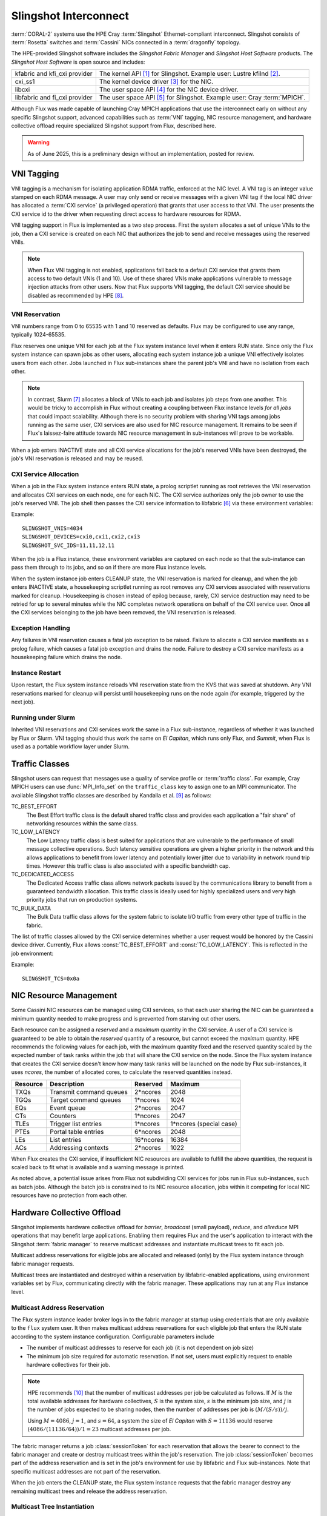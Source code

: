 ######################
Slingshot Interconnect
######################

:term:`CORAL-2` systems use the HPE Cray :term:`Slingshot` Ethernet-compliant
interconnect.  Slingshot consists of :term:`Rosetta` switches and
:term:`Cassini` NICs connected in a :term:`dragonfly` topology.

The HPE-provided Slingshot software includes the *Slingshot Fabric Manager*
and *Slingshot Host Software* products.
The *Slingshot Host Software* is open source and includes:

.. list-table::
   :header-rows: 0

   * - kfabric and kfi_cxi provider
     - The kernel API [#kfabric]_ for Slingshot.
       Example user: Lustre kfilnd [#horn2023]_.

   * - cxi_ss1
     - The kernel device driver [#cxi-driver]_ for the NIC.

   * - libcxi
     - The user space API [#libcxi]_ for the NIC device driver.

   * - libfabric and fi_cxi provider
     - The user space API [#libfabric]_ for Slingshot.
       Example user: Cray :term:`MPICH`.

Although Flux was made capable of launching Cray MPICH applications that
use the interconnect early on without any specific Slingshot support,
advanced capabilities such as :term:`VNI` tagging, NIC resource management,
and hardware collective offload require specialized Slingshot support from
Flux, described here.

.. warning::

  As of June 2025, this is a preliminary design without an implementation,
  posted for review.

***********
VNI Tagging
***********

VNI tagging is a mechanism for isolating application RDMA traffic, enforced
at the NIC level.  A VNI tag is an integer value stamped on each RDMA message.
A user may only send or receive messages with a given VNI tag if the local
NIC driver has allocated a :term:`CXI service` (a privileged operation) that
grants that user access to that VNI.  The user presents the CXI service id
to the driver when requesting direct access to hardware resources for RDMA.

VNI tagging support in Flux is implemented as a two step process.  First the
system allocates a set of unique VNIs to the job, then a CXI service is
created on each NIC that authorizes the job to send and receive messages
using the reserved VNIs.

.. note::

   When Flux VNI tagging is not enabled, applications fall back to a default
   CXI service that grants them access to two default VNIs (1 and 10).
   Use of these shared VNIs make applications vulnerable to message injection
   attacks from other users.  Now that Flux supports VNI tagging, the default
   CXI service should be disabled as recommended by HPE [#ssops2024]_.

VNI Reservation
===============

VNI numbers range from 0 to 65535 with 1 and 10 reserved as defaults.
Flux may be configured to use any range, typically 1024-65535.

Flux reserves one unique VNI for each job at the Flux system instance level
when it enters RUN state.  Since only the Flux system instance can spawn jobs
as other users, allocating each system instance job a unique VNI effectively
isolates users from each other.  Jobs launched in Flux sub-instances share the
parent job's VNI and have no isolation from each other.

.. note::

  In contrast, Slurm [#slurmplug]_ allocates a block of VNIs to each job and
  isolates job steps from one another.  This would be tricky to accomplish in
  Flux without creating a coupling between Flux instance levels *for all jobs*
  that could impact scalability.  Although there is no security problem with
  sharing VNI tags among jobs running as the same user, CXI services are also
  used for NIC resource management.  It remains to be seen if Flux's
  laissez-faire attitude towards NIC resource management in sub-instances
  will prove to be workable.

When a job enters INACTIVE state and all CXI service allocations for the
job's reserved VNIs have been destroyed, the job's VNI reservation is released
and may be reused.

CXI Service Allocation
======================

When a job in the Flux system instance enters RUN state, a prolog scriptlet
running as root retrieves the VNI reservation and allocates CXI services on
each node, one for each NIC.  The CXI service authorizes only the job owner
to use the job's reserved VNI.  The job shell then passes the CXI service
information to libfabric [#fi_cxi]_ via these environment variables:

.. envvar:: SLINGSHOT_VNIS

   Comma-separated list of VNI numbers the job can use.  Flux always assigns
   one VNI per job.

.. envvar:: SLINGSHOT_DEVICES

   Comma separated list of local NICs the job can use.  Flux always assigns
   all available NICs.  Note that since nodes may have different numbers
   of operational NICs, this environment variable may have different values
   on different nodes of the job.

.. envvar:: SLINGSHOT_SVC_IDS

   Comma-separated list of CXI service IDs the job can use, corresponding to
   the :envvar:`SLINGSHOT_DEVICES` list.  Note that since
   CXI services are allocated through the local NIC, this environment variable
   may have different values on different nodes of the job.

Example::

   SLINGSHOT_VNIS=4034
   SLINGSHOT_DEVICES=cxi0,cxi1,cxi2,cxi3
   SLINGSHOT_SVC_IDS=11,11,12,11

When the job is a Flux instance, these environment variables are captured on
each node so that the sub-instance can pass them through to its jobs, and so on
if there are more Flux instance levels.

When the system instance job enters CLEANUP state, the VNI reservation is
marked for cleanup, and when the job enters INACTIVE state, a housekeeping
scriptlet running as root removes any CXI services associated with
reservations marked for cleanup.  Housekeeping is chosen instead of epilog
because, rarely, CXI service destruction may need to be retried for up to
several minutes while the NIC completes network operations on behalf of the
CXI service user.  Once all the CXI services belonging to the job have been
removed, the VNI reservation is released.

Exception Handling
==================

Any failures in VNI reservation causes a fatal job exception to be raised.
Failure to allocate a CXI service manifests as a prolog failure, which causes
a fatal job exception and drains the node.  Failure to destroy a CXI service
manifests as a housekeeping failure which drains the node.

Instance Restart
================

Upon restart, the Flux system instance reloads VNI reservation state
from the KVS that was saved at shutdown.  Any VNI reservations marked for
cleanup will persist until housekeeping runs on the node again (for example,
triggered by the next job).

Running under Slurm
===================

Inherited VNI reservations and CXI services work the same in a Flux
sub-instance, regardless of whether it was launched by Flux or Slurm.
VNI tagging should thus work the same on *El Capitan*, which runs only
Flux, and *Summit*, when Flux is used as a portable workflow layer under Slurm.

***************
Traffic Classes
***************

Slingshot users can request that messages use a quality of service profile
or :term:`traffic class`.  For example, Cray MPICH users can use
:func:`MPI_Info_set` on the ``traffic_class`` key to assign one to an MPI
communicator.  The available Slingshot traffic classes are described
by Kandalla et al. [#kandalla2023]_ as follows:

TC_BEST_EFFORT
   The Best Effort traffic class is the default shared traffic class and
   provides each application a "fair share" of networking resources within
   the same class.

TC_LOW_LATENCY
   The Low Latency traffic class is best suited for applications that are
   vulnerable to the performance of small message collective operations.
   Such latency sensitive operations are given a higher priority in the
   network and this allows applications to benefit from lower latency and
   potentially lower jitter due to variability in network round trip times.
   However this traffic class is also associated with a specific bandwidth
   cap.

TC_DEDICATED_ACCESS
   The Dedicated Access traffic class allows network packets issued by the
   communications library to benefit from a guaranteed bandwidth allocation.
   This traffic class is ideally used for highly specialized users and very
   high priority jobs that run on production systems.

TC_BULK_DATA
   The Bulk Data traffic class allows for the system fabric to isolate
   I/O traffic from every other type of traffic in the fabric.

The list of traffic classes allowed by the CXI service determines
whether a user request would be honored by the Cassini device driver.
Currently, Flux allows :const:`TC_BEST_EFFORT` and :const:`TC_LOW_LATENCY`.
This is reflected in the job environment:

.. envvar:: SLINGSHOT_TCS

   Hex bitmask of allowed traffic classes.

Example::

   SLINGSHOT_TCS=0x0a

***********************
NIC Resource Management
***********************

Some Cassini NIC resources can be managed using CXI services, so that each
user sharing the NIC can be guaranteed a minimum quantity needed to make
progress and is prevented from starving out other users.

Each resource can be assigned a *reserved* and a *maximum* quantity in the CXI
service.  A user of a CXI service is guaranteed to be able to obtain the
*reserved* quantity of a resource, but cannot exceed the *maximum* quantity.
HPE recommends the following values for each job, with the maximum quantity
fixed and the reserved quantity scaled by the expected number of task ranks
within the job that will share the CXI service on the node.  Since the Flux
system instance that creates the CXI service doesn't know how many task ranks
will be launched on the node by Flux sub-instances, it uses *ncores*, the
number of allocated cores, to calculate the reserved quantities instead.

.. list-table::
   :header-rows: 1

   * - Resource
     - Description
     - Reserved
     - Maximum

   * - TXQs
     - Transmit command queues
     - 2*ncores
     - 2048

   * - TGQs
     - Target command queues
     - 1*ncores
     - 1024

   * - EQs
     - Event queue
     - 2*ncores
     - 2047

   * - CTs
     - Counters
     - 1*ncores
     - 2047

   * - TLEs
     - Trigger list entries
     - 1*ncores
     - 1*ncores (special case)

   * - PTEs
     - Portal table entries
     - 6*ncores
     - 2048

   * - LEs
     - List entries
     - 16*ncores
     - 16384

   * - ACs
     - Addressing contexts
     - 2*ncores
     - 1022

When Flux creates the CXI service, if insufficient NIC resources are available
to fulfill the above quantities, the request is scaled back to fit what is
available and a warning message is printed.

As noted above, a potential issue arises from Flux not subdividing CXI
services for jobs run in Flux sub-instances, such as batch jobs.  Although
the batch job is constrained to its NIC resource allocation, jobs within it
competing for local NIC resources have no protection from each other.

***************************
Hardware Collective Offload
***************************

Slingshot implements hardware collective offload for *barrier*, *broadcast*
(small payload), *reduce*, and *allreduce* MPI operations that may benefit
large applications.  Enabling them requires Flux and the user's application
to interact with the Slingshot :term:`fabric manager` to reserve multicast
addresses and instantiate multicast trees to fit each job.

Multicast address reservations for eligible jobs are allocated and released
(only) by the Flux system instance through fabric manager requests.

Multicast trees are instantiated and destroyed within a reservation by
libfabric-enabled applications, using environment variables set by Flux,
communicating directly with the fabric manager.  These applications may run
at any Flux instance level.

Multicast Address Reservation
=============================

The Flux system instance leader broker logs in to the fabric manager at
startup using credentials that are only available to the ``flux`` system user.
It then makes multicast address reservations for each eligible job that
enters the RUN state according to the system instance configuration.
Configurable parameters include

- The number of multicast addresses to reserve for each job
  (it is not dependent on job size)

- The minimum job size required for automatic reservation.  If not set,
  users must explicitly request to enable hardware collectives for their job.

.. note::

   HPE recommends [#slurmcoll]_ that the number of multicast addresses per
   job be calculated as follows.  If :math:`M` is the total available addresses
   for hardware collectives, :math:`S` is the system size, :math:`s` is the
   minimum job size, and :math:`j` is the number of jobs expected to be sharing
   nodes, then the number of addresses per job is :math:`(M / (S / s)) / j`.

   Using :math:`M = 4086`, :math:`j = 1`, and :math:`s = 64`,
   a system the size of *El Capitan* with :math:`S = 11136` would reserve
   :math:`(4086 / (11136 / 64)) / 1 = 23` multicast addresses per job.

The fabric manager returns a job :class:`sessionToken` for each reservation
that allows the bearer to connect to the fabric manager and create or destroy
multicast trees within the job's reservation.  The job :class:`sessionToken`
becomes part of the address reservation and is set in the job's environment
for use by libfabric and Flux sub-instances.  Note that specific multicast
addresses are not part of the reservation.

When the job enters the CLEANUP state, the Flux system instance requests
that the fabric manager destroy any remaining multicast trees and release
the address reservation.

Multicast Tree Instantiation
============================

Multicast trees are instantiated by libfabric using the following information
set in the environment:

.. envvar:: FI_CXI_HWCOLL_MIN_NODES

   The configured minimum job size.

.. envvar:: FI_CXI_HWCOLL_ADDRS_PER_JOB

   The configured number of multicast addresses allocated to each job.

.. envvar:: FI_CXI_COLL_JOB_ID

   The :class:`jobID` *string* associated with the multicast address
   reservation.  The reservation is inherited from the enclosing Flux
   instance and may not refer to the current job.

.. envvar:: FI_CXI_COLL_MCAST_TOKEN

   The :class:`sessionToken` *string* associated with the multicast address
   reservation.

.. envvar:: FI_CXI_COLL_FABRIC_MGR_URL

   The fully qualified URL of the fabric manager.

.. envvar:: FI_CXI_COLL_JOB_STEP_ID

   A *string* identifier associated with the *current* job, that is unique
   within the multicast address reservation.  For example, the job id
   path [#jobidpath]_ of the current job.

When the job is a Flux instance, all environment variables but the last
are captured so they can be passed through to its jobs, and so on if there
are more Flux levels.

Multicast Tree Cleanup
======================

Although the libfabric-enabled application instantiates multicast trees
and destroys them on exit, cleanup can be missed if the application aborts.
Multicast trees that are left behind will be cleaned up by the Flux system
instance when the reservation is released, but until then, other sub-instance
jobs may be unable to instantiate multicast trees if the reservation is used
up by aborted jobs.

To resolve this, when a job enters CLEANUP state at *any* Flux instance level,
Flux connects to the fabric manager using the :class:`sessionToken` and
deletes all multicast addresses within the reservation that are associated
with the job identifier that was used for :envvar:`FI_CXI_COLL_JOB_STEP_ID`.

Exception Handling
==================

If the system instance leader broker's connection to the fabric manager
is interrupted, fabric manager operations are paused while the system
instance reconnects.

Since jobs can trivially fall back to the unassisted collectives
implementation, reservation requests to the fabric manager that take too
long may be timed out quickly and treated as a non-fatal error by the job.

Requests by the system instance leader broker to the fabric manager to
release reservations for jobs in CLEANUP state execute asynchronously
so the job's transition to INACTIVE is not delayed by a slow fabric manager.
If the fabric manager connection is lost, on reconnect, any reservations
for INACTIVE jobs are discovered and released.

Requests by Flux sub-instances to the fabric manager to release reservations
using the :class:`sessionToken` are also asynchronous, under timeout, and
treated as non-fatal to the job.

Flux Instance Restart
=====================

Upon restart, the Flux system instance reloads reservation state from the
KVS that was saved at shutdown.  It then re-connects to the fabric manager.
If an active reservation has disappeared from the fabric manager, a
fatal job exception is raised.  Any reservations for INACTIVE jobs are
discovered and released.

Running under Slurm
===================

Inherited multicast address reservations and multicast tree cleanup
using the :class:`sessionToken` work the same in a Flux sub-instance,
regardless of whether it was launched by Flux or Slurm.

**************
Implementation
**************

Phase I: Interfacing with the NIC
=================================

The first phase of implementation covers VNI tagging, traffic classes,
and NIC resource management.  Several Flux components work together to
this phase:

broker module
  The cray-slingshot broker module is loaded on all ranks at all instance
  levels.

  In the system instance, the leader broker subscribes to the
  job manager journal to be notified when jobs enter RUN or CLEANUP state.
  At RUN state, a VNI reservation is created.  At CLEANUP state, the VNI
  reservation is marked for cleanup.  All brokers in the system instance
  register service methods for querying reservations and adding or removing
  local CXI service IDs from reservations.  The CXI service IDs are only
  tracked on the local broker, but contribute to a reservation use count on
  the leader.  When the use count on a reservation marked for cleanup
  reaches zero, the reservation is released.  Active reservations are saved
  to the KVS at shutdown and restored from the KVS at startup.

  In sub-instances, Slingshot environment variables are captured on each
  broker and an inherited reservation for that rank is created which can
  be queried as above.  Reservations and CXI services are neither created
  nor destroyed in Flux sub-instances.

prolog
  The privileged cray-slingshot prolog scriptlet, running only in the
  system instance, queries the job's VNI reservation from the local broker
  module and creates CXI services on all NICs.  The new CXI service IDs
  are reported to the local broker module.

shell plugin
  The cray-slingshot shell plugin retrieves the job's reservation and CXI
  service IDs from the local broker module and sets up the job environment
  accordingly.

housekeeping
  The privileged cray-slingshot housekeeping scriptlet, running only in the
  system instance, queries the NICs for all CXI services in the configured
  range, and queries the local broker module for all local VNI reservations.
  Any CXI services for nonexistent reservations, or reservations tagged for
  cleanup are destroyed.  In the latter case, the destroyed service IDs are
  reported to the local broker module.

utility
  A :program:`flux-slingshot` utility can be used to perform queries on
  the flux-slingshot broker module and the local NIC.  It is a useful tool
  for diagnosis and a helper for the prolog and epilog scripts.

Example 1
---------

An MPI program is run directly in the Flux system instance:

.. code::

  $ flux run -N2 ./mpi-hello

#. The broker module on rank 0 sees the transition of the job to RUN state
   and creates a VNI reservation for the job.

#. The prolog queries the broker module on the local node requesting the VNI
   reservation by job ID.  The request is forwarded to the TBON parent
   and so on, until the reservation is found.  If the reservation is not found
   on the leader, the request is set aside until the reservation is created.

#. Having obtained the job's VNI reservation, the prolog creates one CXI
   service per node.  It then writes the CXI service IDs to the local broker
   module.  The local broker module sends a request to the TBON parent to
   add the CXI service count to the reservation use count.

#. The job shell plugin asks the local broker module for the job's VNI
   reservation and local CXI service IDs, then launches the job with the
   appropriate environment variables set.

#. The broker module on rank 0 sees the transition of the job to CLEANUP
   state and marks the VNI reservation for cleanup.

#. The job transitions to INACTIVE.

#. Housekeeping queries the NIC and the local broker module and destroys the
   CXI services for the reservation that was marked for cleanup. It then
   informs the local broker module that it should subtract the CXI service
   count from the reservation use count, which is forward to the leader.

#. When the reservation use count reaches zero, the reservation is released.


Example 2
---------

An MPI program is in a batch sub-instance:

.. code::

  $ flux batch -N2 --wrap flux run -N2 ./mpi-hello

The sequence in Example 1 is followed, except the "job" is a Flux sub-instance.
Within the sub-instance the following occurs:

#. At startup, the broker module on each rank reads the Slingshot environment
   variables from the broker environment and creates an inherited reservation
   that will be re-used for all jobs.

#. The job shell plugin asks the local broker module for the job's VNI
   reservation and local CXI service IDs, then launches the job with the
   appropriate environment variables set.

That's it.  The broker module acts independently on each rank using only
the information that it received from the local environment.  There is no
prolog or housekeeping.


Phase II: Interfacing with the Fabric Manager
=============================================

The second phase of implementation enables hardware collective offload.
The above components are extended and a new component is added:

rest-client broker module
  An general REST client module based on libcurl that can be loaded
  under different names to provide a Flux RPC gateway to a REST service.
  It is loaded as cray-slingshot-fabric on the leader broker and is used
  as a gateway to the Slingshot fabric manager.

  It uses the libcurl "multi" interface [#curlmulti]_ to remain responsive
  while waiting for REST servers to respond.

TODO

.. rubric:: References

.. [#kfabric] https://github.com/HewlettPackard/shs-kfabric

.. [#horn2023] `Kfabric Lustre Network Driver, Horn et al., CUG, May 2023 <https://cug.org/proceedings/cug2023_proceedings/includes/files/pres119s2.pdf>`_

.. [#cxi-driver] https://github.com/HewlettPackard/shs-cxi-driver

.. [#libcxi] https://github.com/HewlettPackard/shs-libcxi

.. [#libfabric] https://github.com/HewlettPackard/shs-libfabric

.. [#fi_cxi] `fi_cxi(7) - The fi_cxi fabric provider fi_cxi <https://ofiwg.github.io/libfabric/v1.21.1/man/fi_cxi.7.html>`_

.. [#slurmplug] *Slurm Slingshot Plugin Design*, internal HPE document,
   received May 2025.

.. [#ssops2024] Section 6.3, `HPE Slingshot Operations Guide 2.1.3 S-9000, Aug 2024 <https://support.hpe.com/hpesc/public/docDisplay?docId=dp00004990en_us>`_

.. [#kandalla2023] Section III.B, `Designing the HPE Cray Message Passing Toolkit Software Stack for HPE Cray EX Supercomputers, Kandalla et al., CUG, 2023 <https://cug.org/proceedings/cug2023_proceedings/includes/files/pap144s2-file1.pdf>`_

.. [#slurmcoll] *Slurm Slingshot Collectives Design*, internal HPE document,
   received May 2025.

.. [#jobidpath] `flux-core github issue #6876: need unique identifier for jobs run at any level on a system <https://github.com/flux-framework/flux-core/issues/6876>`_

.. [#curlmulti] `libcurl-multi(7) multi interface overview <https://curl.se/libcurl/c/libcurl-multi.html>`_
